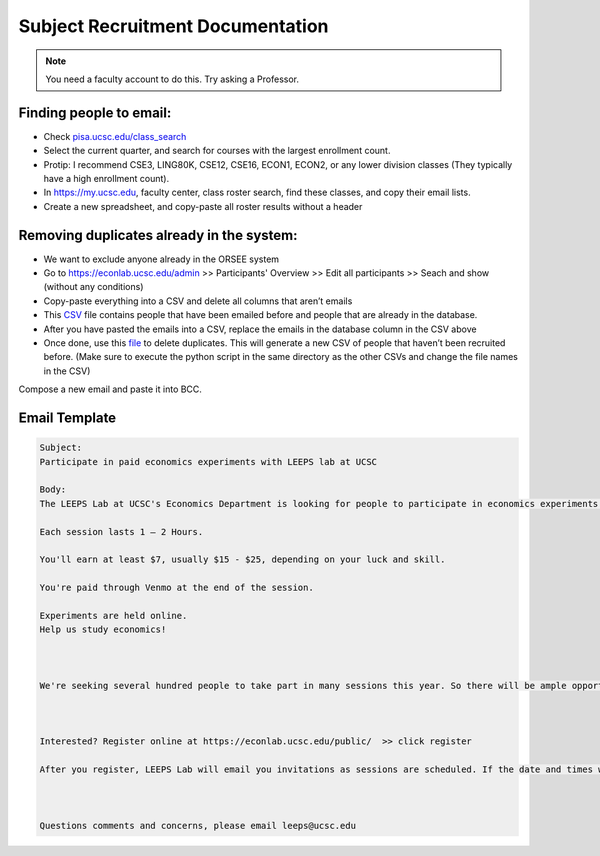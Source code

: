 .. _recruiting:

Subject Recruitment Documentation
==================================

.. note::
    You need a faculty account to do this. Try asking a Professor.

Finding people to email: 
--------------------------
* Check `pisa.ucsc.edu/class_search <https://pisa.ucsc.edu/class_search/>`_
* Select the current quarter, and search for courses with the largest enrollment count.
* Protip: I recommend CSE3, LING80K, CSE12, CSE16, ECON1, ECON2, or any lower division classes (They typically have a high enrollment count).
* In `https://my.ucsc.edu <https://my.ucsc.edu>`_, faculty center, class roster search, find these classes, and copy their email lists. 
* Create a new spreadsheet, and copy-paste all roster results without a header

Removing duplicates already in the system:
------------------------------------------
* We want to exclude anyone already in the ORSEE system 
* Go to `https://econlab.ucsc.edu/admin <https://econlab.ucsc.edu/admin>`_ >> Participants' Overview >> Edit all participants >> Seach and show (without any conditions)
* Copy-paste everything into a CSV and delete all columns that aren’t emails
* This `CSV <https://docs.google.com/spreadsheets/d/1Qm6cxbRjshR-RqHSN4PROeqK2xzNZ77ylPbl58xw6fA/edit?usp=sharing>`_ file contains people that have been emailed before and people that are already in the database. 
* After you have pasted the emails into a CSV, replace the emails in the database column in the CSV above
* Once done, use this `file <https://drive.google.com/file/d/1O6406MDR_S9poAL7OtRS3ytQQMO-pYjI/view?usp=sharing>`_ to delete duplicates. This will generate a new CSV of people that haven’t been recruited before. (Make sure to execute the python script in the same directory as the other CSVs and change the file names in the CSV)

Compose a new email and paste it into BCC.

Email Template
--------------
.. code-block::

    Subject:
    Participate in paid economics experiments with LEEPS lab at UCSC

    Body:
    The LEEPS Lab at UCSC's Economics Department is looking for people to participate in economics experiments in 2021-22. There will also be online and in-person sessions in Spring-Summer 2021 with a guaranteed minimum of $5.

    Each session lasts 1 – 2 Hours.

    You'll earn at least $7, usually $15 - $25, depending on your luck and skill. 

    You're paid through Venmo at the end of the session.

    Experiments are held online.
    Help us study economics!



    We're seeking several hundred people to take part in many sessions this year. So there will be ample opportunity for you to participate!



    Interested? Register online at https://econlab.ucsc.edu/public/  >> click register 

    After you register, LEEPS Lab will email you invitations as sessions are scheduled. If the date and times work for you, simply sign-up. If not, just wait for the next invitation. You can unsubscribe at any time. 



    Questions comments and concerns, please email leeps@ucsc.edu









